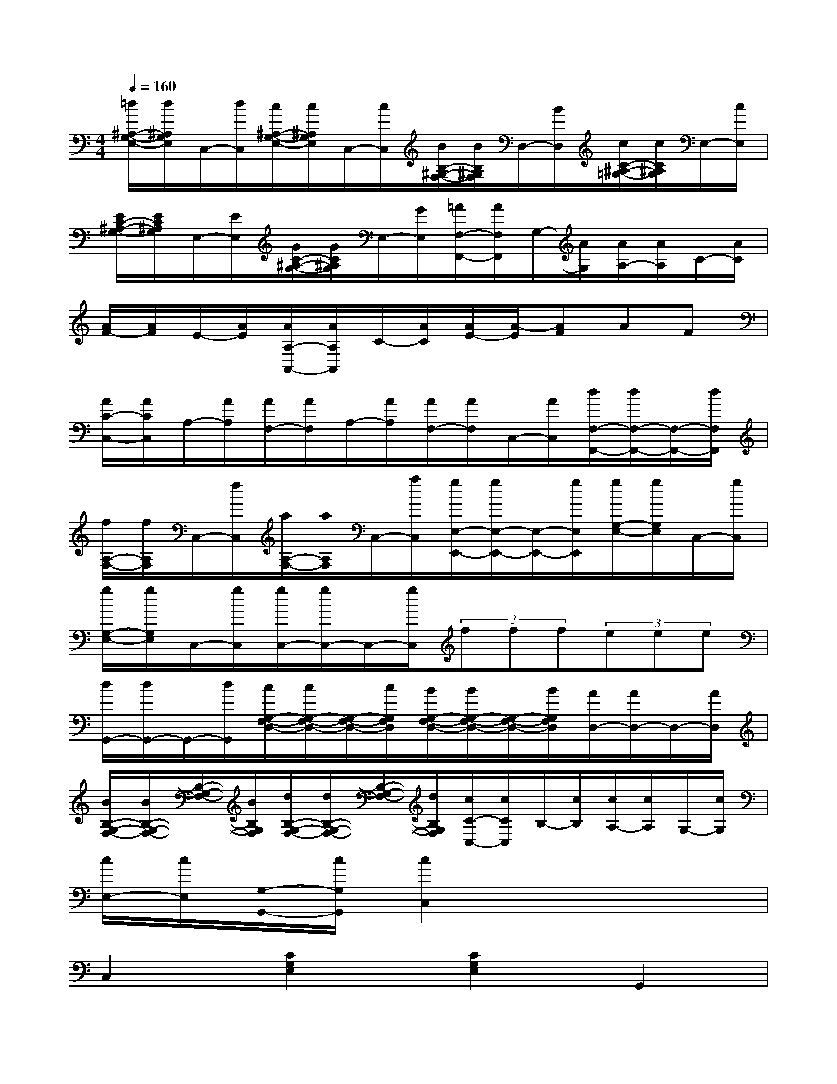 X:1
T:
M:4/4
L:1/8
Q:1/4=160
K:C%0sharps
V:1
[=d/2^A,/2-G,/2-E,/2-][d/2^A,/2G,/2E,/2]C,/2-[d/2C,/2][c/2^A,/2-G,/2-E,/2-][c/2^A,/2G,/2E,/2]C,/2-[c/2C,/2][B/2B,/2-^G,/2-F,/2-][B/2B,/2^G,/2F,/2]D,/2-[B/2D,/2][c/2C/2-^A,/2-=G,/2-][c/2C/2^A,/2G,/2]E,/2-[c/2E,/2]|
[E/2C/2-^A,/2-G,/2-][E/2C/2^A,/2G,/2]E,/2-[E/2E,/2][G/2C/2-^A,/2-G,/2-][G/2C/2^A,/2G,/2]E,/2-[G/2E,/2][=A/2F,/2-F,,/2-][A/2F,/2F,,/2]G,/2-[A/2G,/2][A/2A,/2-][A/2A,/2]C/2-[A/2C/2]|
[A/2F/2-][A/2F/2]E/2-[A/2E/2][A/2A,/2-A,,/2-][A/2A,/2A,,/2]C/2-[A/2C/2][A/2E/2-][A/2-E/2][AF]AF|
[A/2C/2-C,/2-][A/2C/2C,/2]A,/2-[A/2A,/2][A/2F,/2-][A/2F,/2]A,/2-[A/2A,/2][A/2F,/2-][A/2F,/2]C,/2-[A/2C,/2][d/2F,/2-F,,/2-][d/2F,/2-F,,/2-][F,/2-F,,/2-][d/2F,/2F,,/2]|
[f/2A,/2-F,/2-][f/2A,/2F,/2]C,/2-[f/2C,/2][a/2A,/2-F,/2-][a/2A,/2F,/2]C,/2-[a/2C,/2][g/2E,/2-E,,/2-][g/2E,/2-E,,/2-][E,/2-E,,/2-][g/2E,/2E,,/2][g/2G,/2-E,/2-][g/2G,/2E,/2]C,/2-[g/2C,/2]|
[g/2G,/2-E,/2-][g/2G,/2E,/2]C,/2-[g/2C,/2][g/2C,/2-][g/2C,/2-]C,/2-[g/2C,/2](3fff(3eee|
[d/2G,,/2-][d/2G,,/2-]G,,/2-[d/2G,,/2][c/2G,/2-F,/2-D,/2-][c/2G,/2-F,/2-D,/2-][G,/2-F,/2-D,/2-][c/2G,/2F,/2D,/2][B/2G,/2-F,/2-D,/2-][B/2G,/2-F,/2-D,/2-][G,/2-F,/2-D,/2-][B/2G,/2F,/2D,/2][A/2D,/2-][A/2D,/2-]D,/2-[A/2D,/2]|
[B/2B,/2-G,/2-F,/2-][B/2B,/2-G,/2-F,/2-][B,/2-G,/2-F,/2-][B/2B,/2G,/2F,/2][d/2B,/2-G,/2-F,/2-][d/2B,/2-G,/2-F,/2-][B,/2-G,/2-F,/2-][d/2B,/2G,/2F,/2][c/2C/2-C,/2-][c/2C/2C,/2]B,/2-[c/2B,/2][c/2A,/2-][c/2A,/2]G,/2-[c/2G,/2]|
[c/2E,/2-][c/2E,/2][G,/2-G,,/2-][c/2G,/2G,,/2][c2C,2]x4|
C,2[C2G,2E,2][C2G,2E,2]G,,2|
[C2G,2E,2][C2G,2E,2]C,2[C2G,2E,2]|
[C2G,2E,2]G,,2[C2G,2E,2][C2G,2E,2]|
C,2[C2G,2E,2][C2G,2E,2]G,,2|
[C2G,2E,2]C,2G,,2[B,2G,2F,2]|
[B,2G,2F,2]D,2[B,2G,2F,2][B,2G,2F,2]|
B,,2[B,2F,2D,2][B,2F,2D,2]G,,2